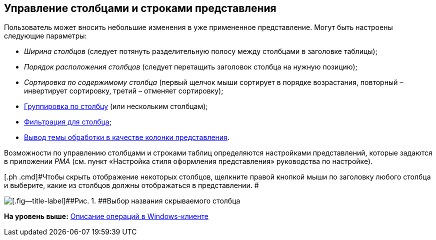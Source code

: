 [[ariaid-title1]]
== Управление столбцами и строками представления

Пользователь может вносить небольшие изменения в уже примененное представление. Могут быть настроены следующие параметры:

* _Ширина столбцов_ (следует потянуть разделительную полосу между столбцами в заголовке таблицы);
* _Порядок расположения столбцов_ (следует перетащить заголовок столбца на нужную позицию);
* _Сортировка по содержимому столбца_ (первый щелчок мыши сортирует в порядке возрастания, повторный – инвертирует сортировку, третий – отменяет сортировку);
* xref:ViewArea_grouping.adoc[Группировка по столбцу] (или нескольким столбцам);
* xref:FilteringOnClient.adoc[Фильтрация для столбца];
* xref:ViewArea_theme_processing.adoc[Вывод темы обработки в качестве колонки представления].

Возможности по управлению столбцами и строками таблиц определяются настройками представлений, которые задаются в приложении [.dfn .term]_РМА_ (см. пункт «Настройка стиля оформления представления» руководства по настройке).

[[task_il2_lj4_gn__steps_rlx_wx4_gn]]
[.ph .cmd]#Чтобы скрыть отображение некоторых столбцов, щелкните правой кнопкой мыши по заголовку любого столбца и выберите, какие из столбцов должны отображаться в представлении. #

image::img/View_tab_hidden_select.png[[.fig--title-label]##Рис. 1. ##Выбор названия скрываемого столбца]

*На уровень выше:* xref:../topics/Operations_winclient.adoc[Описание операций в Windows-клиенте]
